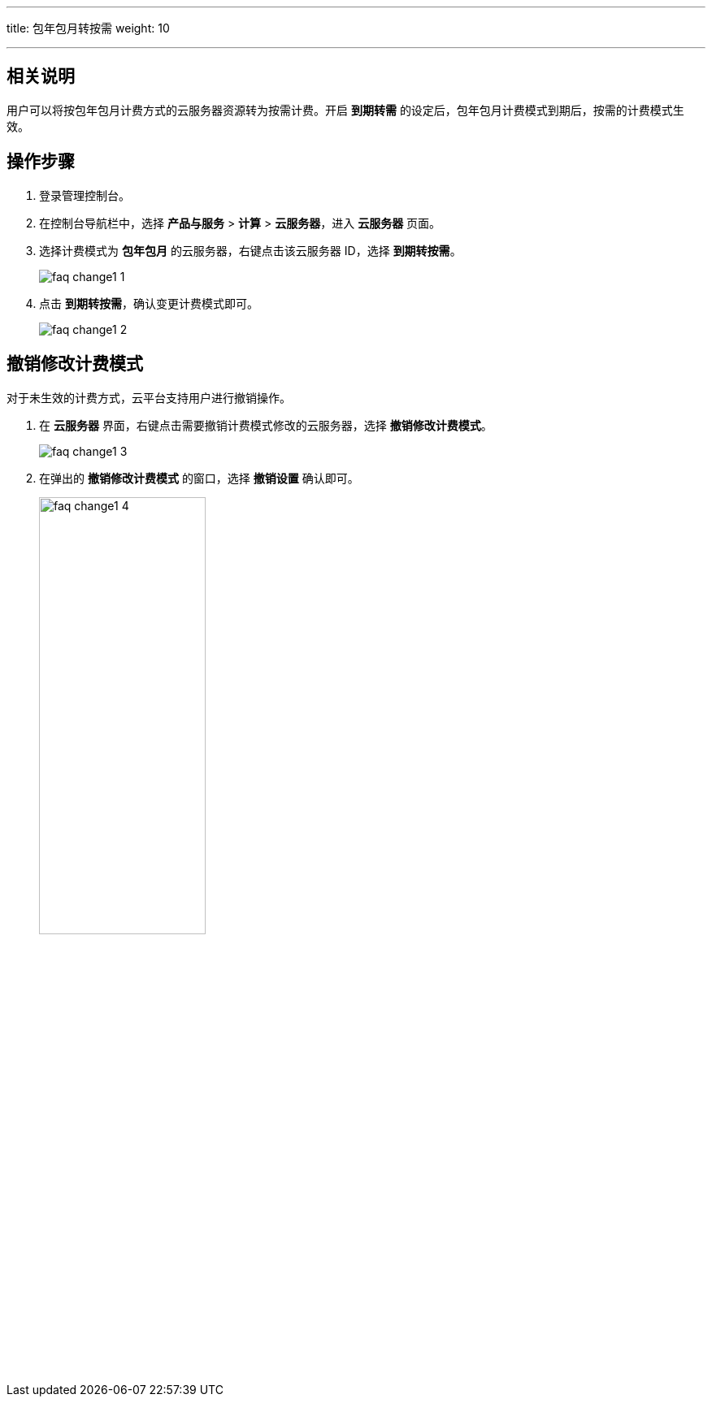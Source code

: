 ---
title: 包年包月转按需
weight: 10

---
== 相关说明

用户可以将按包年包月计费方式的云服务器资源转为按需计费。开启 *到期转需* 的设定后，包年包月计费模式到期后，按需的计费模式生效。

== 操作步骤

. 登录管理控制台。
. 在控制台导航栏中，选择 *产品与服务* > *计算* > *云服务器*，进入 *云服务器* 页面。
. 选择计费模式为 *包年包月* 的云服务器，右键点击该云服务器 ID，选择 *到期转按需*。
+
image::/images/cloud_service/compute/vm/faq_change1_1.png[]

. 点击 *到期转按需*，确认变更计费模式即可。
+
image::/images/cloud_service/compute/vm/faq_change1_2.png[]

== 撤销修改计费模式

对于未生效的计费方式，云平台支持用户进行撤销操作。

. 在 *云服务器* 界面，右键点击需要撤销计费模式修改的云服务器，选择 *撤销修改计费模式*。
+
image::/images/cloud_service/compute/vm/faq_change1_3.png[]

. 在弹出的 *撤销修改计费模式* 的窗口，选择 *撤销设置* 确认即可。
+
image::/images/cloud_service/compute/vm/faq_change1_4.png[,50%]